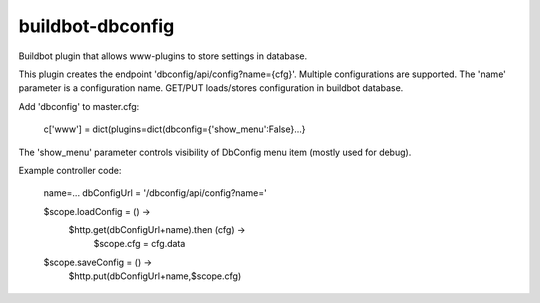 =================
buildbot-dbconfig
=================

Buildbot plugin that allows www-plugins to store settings in database.

This plugin creates the endpoint 'dbconfig/api/config?name={cfg}'.
Multiple configurations are supported. The 'name' parameter is a configuration name.
GET/PUT loads/stores configuration in buildbot database.

Add 'dbconfig' to master.cfg:

        c['www'] = dict(plugins=dict(dbconfig={'show_menu':False}...}

The 'show_menu' parameter controls visibility of DbConfig menu item (mostly used for debug).

Example controller code: 

        name=...
        dbConfigUrl = '/dbconfig/api/config?name='

        $scope.loadConfig = () ->
            $http.get(dbConfigUrl+name).then (cfg) ->
                $scope.cfg = cfg.data

        $scope.saveConfig = () ->
            $http.put(dbConfigUrl+name,$scope.cfg)

